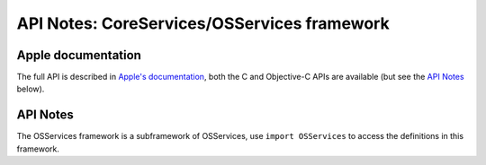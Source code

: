 API Notes: CoreServices/OSServices framework
============================================

Apple documentation
-------------------

The full API is described in `Apple's documentation`__, both
the C and Objective-C APIs are available (but see the `API Notes`_ below).

.. __: https://developer.apple.com/documentation/coreservices/?preferredLanguage=occ


API Notes
---------

The OSServices framework is a subframework of OSServices, use
``import OSServices`` to access the definitions in this framework.
